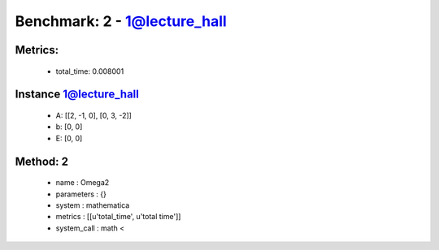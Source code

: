  
Benchmark: 2 - 1@lecture_hall
***************************************************

Metrics:
==============



    * total_time: 0.008001


Instance 1@lecture_hall
=================================
        * A:  [[2, -1, 0], [0, 3, -2]]
        * b:  [0, 0]
        * E:  [0, 0]

Method: 2
============================    


    
        * name : Omega2
    

    
        * parameters : {}
    

    
        * system : mathematica
    

    
        * metrics : [[u'total_time', u'total time']]
    

    
        * system_call : math < 
    

    
